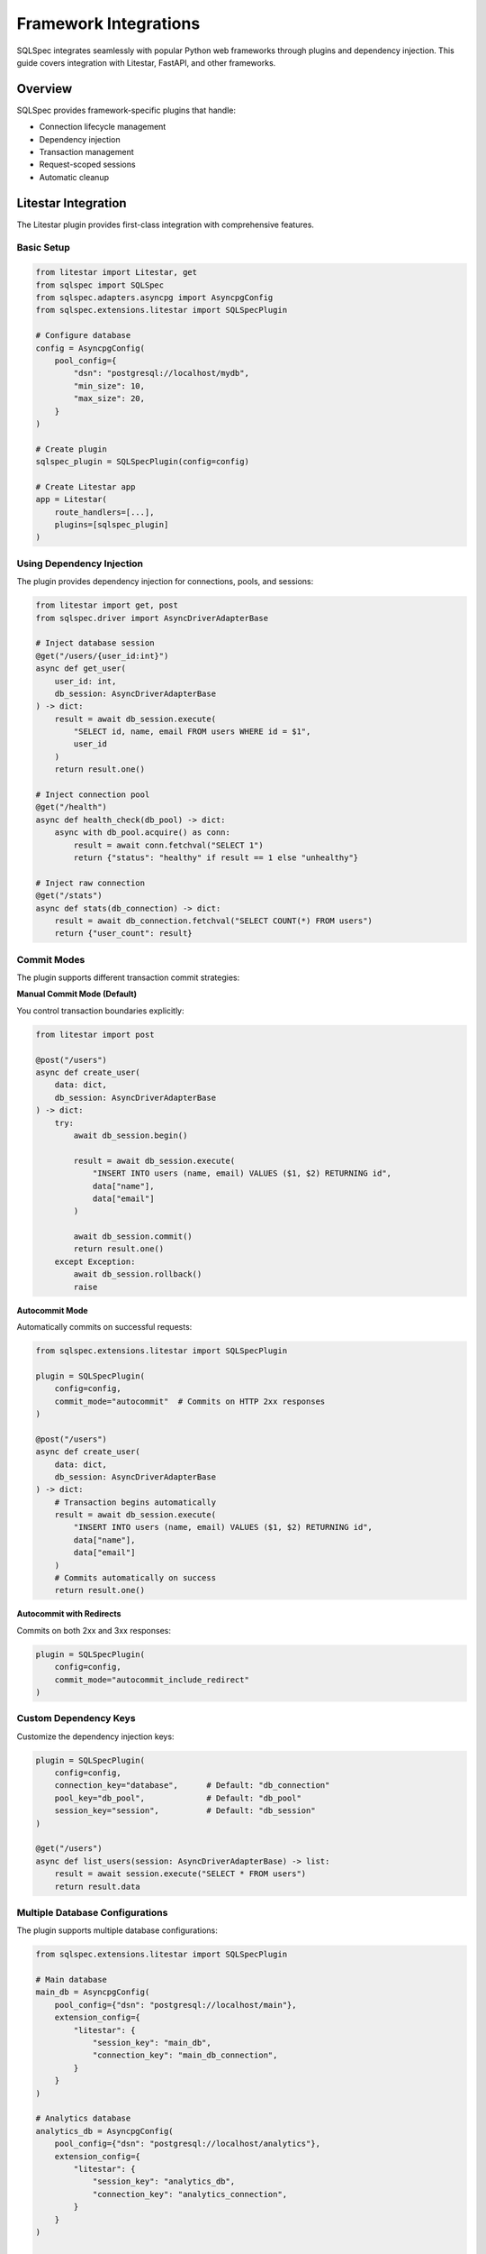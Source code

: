 ========================
Framework Integrations
========================

SQLSpec integrates seamlessly with popular Python web frameworks through plugins and dependency injection. This guide covers integration with Litestar, FastAPI, and other frameworks.

Overview
--------

SQLSpec provides framework-specific plugins that handle:

- Connection lifecycle management
- Dependency injection
- Transaction management
- Request-scoped sessions
- Automatic cleanup

Litestar Integration
--------------------

The Litestar plugin provides first-class integration with comprehensive features.

Basic Setup
^^^^^^^^^^^

.. code-block:: python

   from litestar import Litestar, get
   from sqlspec import SQLSpec
   from sqlspec.adapters.asyncpg import AsyncpgConfig
   from sqlspec.extensions.litestar import SQLSpecPlugin

   # Configure database
   config = AsyncpgConfig(
       pool_config={
           "dsn": "postgresql://localhost/mydb",
           "min_size": 10,
           "max_size": 20,
       }
   )

   # Create plugin
   sqlspec_plugin = SQLSpecPlugin(config=config)

   # Create Litestar app
   app = Litestar(
       route_handlers=[...],
       plugins=[sqlspec_plugin]
   )

Using Dependency Injection
^^^^^^^^^^^^^^^^^^^^^^^^^^^

The plugin provides dependency injection for connections, pools, and sessions:

.. code-block:: python

   from litestar import get, post
   from sqlspec.driver import AsyncDriverAdapterBase

   # Inject database session
   @get("/users/{user_id:int}")
   async def get_user(
       user_id: int,
       db_session: AsyncDriverAdapterBase
   ) -> dict:
       result = await db_session.execute(
           "SELECT id, name, email FROM users WHERE id = $1",
           user_id
       )
       return result.one()

   # Inject connection pool
   @get("/health")
   async def health_check(db_pool) -> dict:
       async with db_pool.acquire() as conn:
           result = await conn.fetchval("SELECT 1")
           return {"status": "healthy" if result == 1 else "unhealthy"}

   # Inject raw connection
   @get("/stats")
   async def stats(db_connection) -> dict:
       result = await db_connection.fetchval("SELECT COUNT(*) FROM users")
       return {"user_count": result}

Commit Modes
^^^^^^^^^^^^

The plugin supports different transaction commit strategies:

**Manual Commit Mode (Default)**

You control transaction boundaries explicitly:

.. code-block:: python

   from litestar import post

   @post("/users")
   async def create_user(
       data: dict,
       db_session: AsyncDriverAdapterBase
   ) -> dict:
       try:
           await db_session.begin()

           result = await db_session.execute(
               "INSERT INTO users (name, email) VALUES ($1, $2) RETURNING id",
               data["name"],
               data["email"]
           )

           await db_session.commit()
           return result.one()
       except Exception:
           await db_session.rollback()
           raise

**Autocommit Mode**

Automatically commits on successful requests:

.. code-block:: python

   from sqlspec.extensions.litestar import SQLSpecPlugin

   plugin = SQLSpecPlugin(
       config=config,
       commit_mode="autocommit"  # Commits on HTTP 2xx responses
   )

   @post("/users")
   async def create_user(
       data: dict,
       db_session: AsyncDriverAdapterBase
   ) -> dict:
       # Transaction begins automatically
       result = await db_session.execute(
           "INSERT INTO users (name, email) VALUES ($1, $2) RETURNING id",
           data["name"],
           data["email"]
       )
       # Commits automatically on success
       return result.one()

**Autocommit with Redirects**

Commits on both 2xx and 3xx responses:

.. code-block:: python

   plugin = SQLSpecPlugin(
       config=config,
       commit_mode="autocommit_include_redirect"
   )

Custom Dependency Keys
^^^^^^^^^^^^^^^^^^^^^^

Customize the dependency injection keys:

.. code-block:: python

   plugin = SQLSpecPlugin(
       config=config,
       connection_key="database",      # Default: "db_connection"
       pool_key="db_pool",             # Default: "db_pool"
       session_key="session",          # Default: "db_session"
   )

   @get("/users")
   async def list_users(session: AsyncDriverAdapterBase) -> list:
       result = await session.execute("SELECT * FROM users")
       return result.data

Multiple Database Configurations
^^^^^^^^^^^^^^^^^^^^^^^^^^^^^^^^^

The plugin supports multiple database configurations:

.. code-block:: python

   from sqlspec.extensions.litestar import SQLSpecPlugin

   # Main database
   main_db = AsyncpgConfig(
       pool_config={"dsn": "postgresql://localhost/main"},
       extension_config={
           "litestar": {
               "session_key": "main_db",
               "connection_key": "main_db_connection",
           }
       }
   )

   # Analytics database
   analytics_db = AsyncpgConfig(
       pool_config={"dsn": "postgresql://localhost/analytics"},
       extension_config={
           "litestar": {
               "session_key": "analytics_db",
               "connection_key": "analytics_connection",
           }
       }
   )

   # Create plugins
   app = Litestar(
       plugins=[
           SQLSpecPlugin(config=main_db),
           SQLSpecPlugin(config=analytics_db),
       ]
   )

   # Use in handlers
   @get("/report")
   async def generate_report(
       main_db: AsyncDriverAdapterBase,
       analytics_db: AsyncDriverAdapterBase
   ) -> dict:
       users = await main_db.execute("SELECT COUNT(*) FROM users")
       events = await analytics_db.execute("SELECT COUNT(*) FROM events")
       return {
           "total_users": users.scalar(),
           "total_events": events.scalar()
       }

Session Storage Backend
^^^^^^^^^^^^^^^^^^^^^^^

Use SQLSpec as a session backend for Litestar:

.. code-block:: python

   from litestar import Litestar
   from litestar.middleware.session import SessionMiddleware
   from sqlspec.extensions.litestar import SQLSpecPlugin, BaseSQLSpecStore

   # Configure with session backend
   config = AsyncpgConfig(
       pool_config={"dsn": "postgresql://localhost/db"},
       migration_config={
           "script_location": "migrations",
           "include_extensions": ["litestar"],  # Include session table migrations
       }
   )

   plugin = SQLSpecPlugin(config=config)

   # Session middleware with SQLSpec backend
   app = Litestar(
       plugins=[plugin],
       middleware=[
           SessionMiddleware(
               backend=BaseSQLSpecStore(config=config),
               secret=b"your-secret-key"
           )
       ]
   )

CLI Integration
^^^^^^^^^^^^^^^

The plugin provides CLI commands for database management:

.. code-block:: bash

   # Generate migration
   litestar database revision --autogenerate -m "Add users table"

   # Apply migrations
   litestar database upgrade head

   # Rollback migration
   litestar database downgrade -1

   # Show current version
   litestar database current

Correlation Middleware
^^^^^^^^^^^^^^^^^^^^^^

Enable request correlation tracking:

.. code-block:: python

   plugin = SQLSpecPlugin(
       config=config,
       enable_correlation_middleware=True
   )

   # Queries will include correlation IDs in logs
   # Format: [correlation_id=abc123] SELECT * FROM users

FastAPI Integration
-------------------

While SQLSpec doesn't have a dedicated FastAPI plugin, integration is straightforward using dependency injection.

Basic Setup
^^^^^^^^^^^

.. code-block:: python

   from fastapi import FastAPI, Depends
   from contextlib import asynccontextmanager
   from sqlspec import SQLSpec
   from sqlspec.adapters.asyncpg import AsyncpgConfig
   from sqlspec.driver import AsyncDriverAdapterBase

   # Configure database
   spec = SQLSpec()
   config = AsyncpgConfig(
       pool_config={
           "dsn": "postgresql://localhost/mydb",
           "min_size": 10,
           "max_size": 20,
       }
   )
   spec.add_config(config)

   # Lifespan context manager
   @asynccontextmanager
   async def lifespan(app: FastAPI):
       # Startup
       yield
       # Shutdown
       await spec.close_all_pools()

   app = FastAPI(lifespan=lifespan)

Dependency Injection
^^^^^^^^^^^^^^^^^^^^

Create a dependency function for database sessions:

.. code-block:: python

   from typing import AsyncGenerator

   async def get_db_session() -> AsyncGenerator[AsyncDriverAdapterBase, None]:
       async with spec.provide_session(config) as session:
           yield session

   # Use in route handlers
   @app.get("/users/{user_id}")
   async def get_user(
       user_id: int,
       db: AsyncDriverAdapterBase = Depends(get_db_session)
   ) -> dict:
       result = await db.execute(
           "SELECT id, name, email FROM users WHERE id = $1",
           user_id
       )
       return result.one()

Transaction Management
^^^^^^^^^^^^^^^^^^^^^^

Implement transaction handling with FastAPI:

.. code-block:: python

   @app.post("/users")
   async def create_user(
       user_data: dict,
       db: AsyncDriverAdapterBase = Depends(get_db_session)
   ) -> dict:
       async with db.begin_transaction():
           result = await db.execute(
               "INSERT INTO users (name, email) VALUES ($1, $2) RETURNING id",
               user_data["name"],
               user_data["email"]
           )

           user_id = result.scalar()

           # Additional operations in same transaction
           await db.execute(
               "INSERT INTO audit_log (action, user_id) VALUES ($1, $2)",
               "user_created",
               user_id
           )

           return result.one()

Multiple Databases
^^^^^^^^^^^^^^^^^^

Support multiple databases with different dependencies:

.. code-block:: python

   # Main database
   main_config = AsyncpgConfig(pool_config={"dsn": "postgresql://localhost/main"})
   spec.add_config(main_config)

   # Analytics database
   analytics_config = AsyncpgConfig(pool_config={"dsn": "postgresql://localhost/analytics"})
   spec.add_config(analytics_config)

   # Dependency functions
   async def get_main_db():
       async with spec.provide_session(main_config) as session:
           yield session

   async def get_analytics_db():
       async with spec.provide_session(analytics_config) as session:
           yield session

   # Use in handlers
   @app.get("/report")
   async def generate_report(
       main_db: AsyncDriverAdapterBase = Depends(get_main_db),
       analytics_db: AsyncDriverAdapterBase = Depends(get_analytics_db)
   ) -> dict:
       users = await main_db.execute("SELECT COUNT(*) FROM users")
       events = await analytics_db.execute("SELECT COUNT(*) FROM events")
       return {
           "users": users.scalar(),
           "events": events.scalar()
       }

Sanic Integration
-----------------

Integrate SQLSpec with Sanic using listeners and app context.

Basic Setup
^^^^^^^^^^^

.. code-block:: python

   from sanic import Sanic, Request, json
   from sqlspec import SQLSpec
   from sqlspec.adapters.asyncpg import AsyncpgConfig

   app = Sanic("MyApp")

   # Initialize SQLSpec
   spec = SQLSpec()
   config = AsyncpgConfig(pool_config={"dsn": "postgresql://localhost/db"})
   spec.add_config(config)

   # Store in app context
   app.ctx.sqlspec = spec
   app.ctx.db_config = config

   # Cleanup on shutdown
   @app.before_server_stop
   async def close_db(app, loop):
       await app.ctx.sqlspec.close_all_pools()

Using in Route Handlers
^^^^^^^^^^^^^^^^^^^^^^^

.. code-block:: python

   @app.get("/users/<user_id:int>")
   async def get_user(request: Request, user_id: int):
       async with request.app.ctx.sqlspec.provide_session(request.app.ctx.db_config) as db:
           result = await db.execute(
               "SELECT id, name, email FROM users WHERE id = $1",
               user_id
           )
           return json(result.one())

Middleware for Automatic Sessions
^^^^^^^^^^^^^^^^^^^^^^^^^^^^^^^^^^

.. code-block:: python

   @app.middleware("request")
   async def add_db_session(request):
       request.ctx.db = await request.app.ctx.sqlspec.provide_session(
           request.app.ctx.db_config
       ).__aenter__()

   @app.middleware("response")
   async def cleanup_db_session(request, response):
       if hasattr(request.ctx, "db"):
           await request.ctx.db.__aexit__(None, None, None)

   # Use in handlers
   @app.get("/users")
   async def list_users(request: Request):
       result = await request.ctx.db.execute("SELECT * FROM users")
       return json(result.data)

Flask Integration
-----------------

Integrate SQLSpec with Flask using synchronous drivers.

Basic Setup
^^^^^^^^^^^

.. code-block:: python

   from flask import Flask, g
   from sqlspec import SQLSpec
   from sqlspec.adapters.sqlite import SqliteConfig

   app = Flask(__name__)

   # Initialize SQLSpec
   spec = SQLSpec()
   config = SqliteConfig(pool_config={"database": "app.db"})
   spec.add_config(config)

Using Request Context
^^^^^^^^^^^^^^^^^^^^^

.. code-block:: python

   def get_db():
       if 'db' not in g:
           g.db = spec.provide_session(config).__enter__()
       return g.db

   @app.teardown_appcontext
   def close_db(error):
       db = g.pop('db', None)
       if db is not None:
           db.__exit__(None, None, None)

   # Use in routes
   @app.route('/users/<int:user_id>')
   def get_user(user_id):
       db = get_db()
       result = db.execute("SELECT * FROM users WHERE id = ?", user_id)
       return result.one()

Custom Integration Patterns
----------------------------

Context Manager Pattern
^^^^^^^^^^^^^^^^^^^^^^^

For frameworks without built-in dependency injection:

.. code-block:: python

   class DatabaseSession:
       def __init__(self, spec: SQLSpec, config):
           self.spec = spec
           self.config = config
           self.session = None

       async def __aenter__(self):
           self.session = await self.spec.provide_session(self.config).__aenter__()
           return self.session

       async def __aexit__(self, exc_type, exc_val, exc_tb):
           if self.session:
               await self.session.__aexit__(exc_type, exc_val, exc_tb)

   # Usage
   async with DatabaseSession(spec, config) as db:
       result = await db.execute("SELECT * FROM users")

Request-Scoped Sessions
^^^^^^^^^^^^^^^^^^^^^^^

Implement request-scoped database sessions:

.. code-block:: python

   import asyncio
   from contextvars import ContextVar

   db_session: ContextVar = ContextVar('db_session', default=None)

   async def get_session():
       session = db_session.get()
       if session is None:
           session = await spec.provide_session(config).__aenter__()
           db_session.set(session)
       return session

   async def cleanup_session():
       session = db_session.get()
       if session:
           await session.__aexit__(None, None, None)
           db_session.set(None)

Singleton Pattern
^^^^^^^^^^^^^^^^^

For simple applications with a single database:

.. code-block:: python

   class Database:
       _instance = None
       _spec = None
       _config = None

       def __new__(cls):
           if cls._instance is None:
               cls._instance = super().__new__(cls)
               cls._spec = SQLSpec()
               cls._config = AsyncpgConfig(pool_config={"dsn": "postgresql://localhost/db"})
               cls._spec.add_config(cls._config)
           return cls._instance

       async def session(self):
           return self._spec.provide_session(self._config)

   # Usage
   db = Database()
   async with await db.session() as session:
       result = await session.execute("SELECT * FROM users")

Best Practices
--------------

**1. Use Framework-Specific Plugins When Available**

.. code-block:: python

   # Prefer Litestar plugin over manual setup
   app = Litestar(plugins=[SQLSpecPlugin(config=config)])

**2. Always Clean Up Pools**

.. code-block:: python

   # FastAPI
   @asynccontextmanager
   async def lifespan(app: FastAPI):
       yield
       await spec.close_all_pools()

   # Sanic
   @app.before_server_stop
   async def close_pools(app, loop):
       await spec.close_all_pools()

**3. Use Dependency Injection**

.. code-block:: python

   # Inject sessions, not global instances
   async def get_db():
       async with spec.provide_session(config) as session:
           yield session

**4. Handle Transactions Appropriately**

.. code-block:: python

   # Use autocommit for simple CRUD
   plugin = SQLSpecPlugin(config=config, commit_mode="autocommit")

   # Manual transactions for complex operations
   async with db.begin_transaction():
       # Multiple operations
       pass

**5. Separate Database Logic**

.. code-block:: python

   # Good: Separate repository layer
   class UserRepository:
       def __init__(self, db: AsyncDriverAdapterBase):
           self.db = db

       async def get_user(self, user_id: int):
           result = await self.db.execute(
               "SELECT * FROM users WHERE id = $1",
               user_id
           )
           return result.one()

   # Use in handlers
   @app.get("/users/{user_id}")
   async def get_user(
       user_id: int,
       db: AsyncDriverAdapterBase = Depends(get_db)
   ):
       repo = UserRepository(db)
       return await repo.get_user(user_id)

Testing
-------

Testing with Framework Integration
^^^^^^^^^^^^^^^^^^^^^^^^^^^^^^^^^^^

.. code-block:: python

   import pytest
   from sqlspec.adapters.sqlite import SqliteConfig

   @pytest.fixture
   async def test_db():
       spec = SQLSpec()
       config = SqliteConfig(pool_config={"database": ":memory:"})
       spec.add_config(config)

       async with spec.provide_session(config) as session:
           # Set up test schema
           await session.execute("""
               CREATE TABLE users (
                   id INTEGER PRIMARY KEY,
                   name TEXT NOT NULL
               )
           """)
           yield session

   @pytest.mark.asyncio
   async def test_create_user(test_db):
       result = await test_db.execute(
           "INSERT INTO users (name) VALUES ($1) RETURNING id",
           "Test User"
       )
       assert result.scalar() == 1

Next Steps
----------

- :doc:`../examples/index` - Complete framework integration examples
- :doc:`configuration` - Configure databases for production
- :doc:`drivers_and_querying` - Execute queries in framework handlers

See Also
--------

- :doc:`../reference/extensions` - Extension API reference
- `Litestar Documentation <https://docs.litestar.dev>`_
- `FastAPI Documentation <https://fastapi.tiangolo.com>`_
